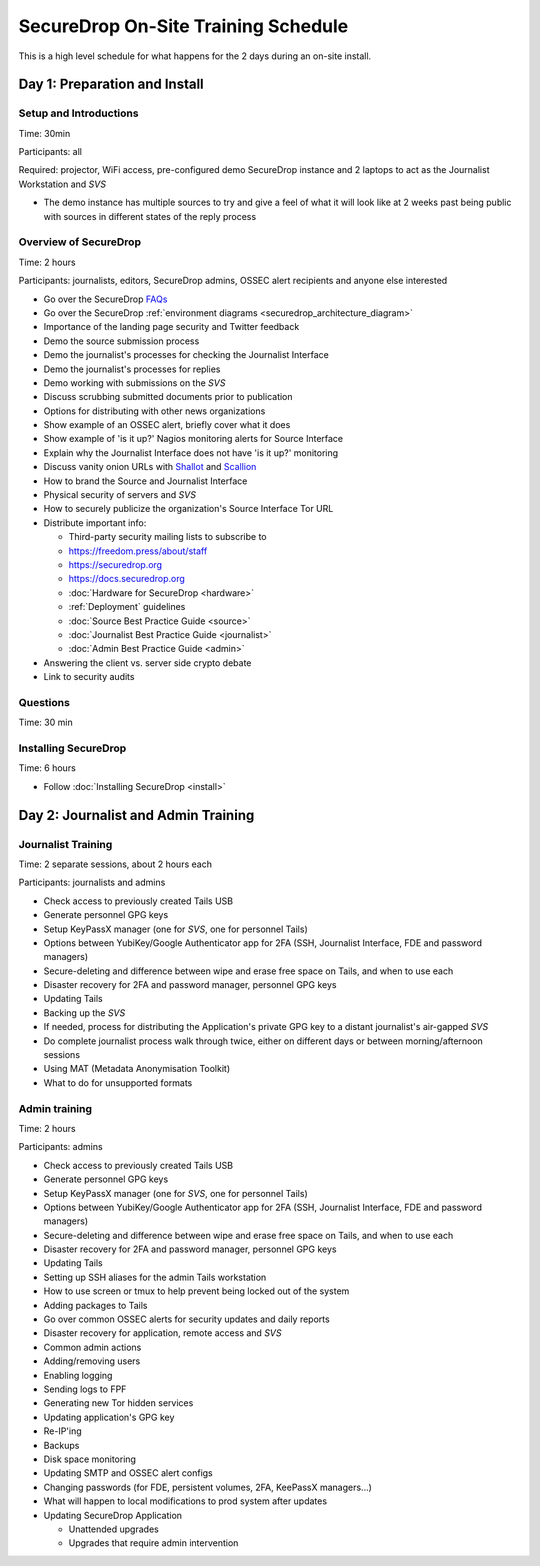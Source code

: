 SecureDrop On-Site Training Schedule
====================================

This is a high level schedule for what happens for the 2 days during an
on-site install.

Day 1: Preparation and Install
------------------------------

Setup and Introductions
~~~~~~~~~~~~~~~~~~~~~~~

Time: 30min

Participants: all

Required: projector, WiFi access, pre-configured demo SecureDrop
instance and 2 laptops to act as the Journalist Workstation and *SVS*

-  The demo instance has multiple sources to try and give a feel of what
   it will look like at 2 weeks past being public with sources in
   different states of the reply process

Overview of SecureDrop
~~~~~~~~~~~~~~~~~~~~~~

Time: 2 hours

Participants: journalists, editors, SecureDrop admins, OSSEC alert
recipients and anyone else interested

-  Go over the SecureDrop `FAQs <https://securedrop.org/faq>`__
-  Go over the SecureDrop :ref:`environment diagrams <securedrop_architecture_diagram>`
-  Importance of the landing page security and Twitter feedback
-  Demo the source submission process
-  Demo the journalist's processes for checking the Journalist Interface
-  Demo the journalist's processes for replies
-  Demo working with submissions on the *SVS*
-  Discuss scrubbing submitted documents prior to publication
-  Options for distributing with other news organizations
-  Show example of an OSSEC alert, briefly cover what it does
-  Show example of 'is it up?' Nagios monitoring alerts for Source
   Interface
-  Explain why the Journalist Interface does not have 'is it up?'
   monitoring
-  Discuss vanity onion URLs with
   `Shallot <https://github.com/katmagic/Shallot>`__ and
   `Scallion <https://github.com/lachesis/scallion>`__
-  How to brand the Source and Journalist Interface
-  Physical security of servers and *SVS*
-  How to securely publicize the organization's Source Interface Tor URL
-  Distribute important info:

   -  Third-party security mailing lists to subscribe to
   -  https://freedom.press/about/staff
   -  https://securedrop.org
   -  https://docs.securedrop.org
   -  :doc:`Hardware for SecureDrop <hardware>`
   -  :ref:`Deployment` guidelines
   -  :doc:`Source Best Practice Guide <source>`
   -  :doc:`Journalist Best Practice Guide <journalist>`
   -  :doc:`Admin Best Practice Guide <admin>`
-  Answering the client vs. server side crypto debate
-  Link to security audits

Questions
~~~~~~~~~

Time: 30 min

Installing SecureDrop
~~~~~~~~~~~~~~~~~~~~~

Time: 6 hours

-  Follow :doc:`Installing SecureDrop <install>`

Day 2: Journalist and Admin Training
------------------------------------

Journalist Training
~~~~~~~~~~~~~~~~~~~

Time: 2 separate sessions, about 2 hours each

Participants: journalists and admins

-  Check access to previously created Tails USB
-  Generate personnel GPG keys
-  Setup KeyPassX manager (one for *SVS*, one for personnel Tails)
-  Options between YubiKey/Google Authenticator app for 2FA (SSH,
   Journalist Interface, FDE and password managers)
-  Secure-deleting and difference between wipe and erase free space on
   Tails, and when to use each
-  Disaster recovery for 2FA and password manager, personnel GPG keys
-  Updating Tails
-  Backing up the *SVS*
-  If needed, process for distributing the Application's private GPG key
   to a distant journalist's air-gapped *SVS*
-  Do complete journalist process walk through twice, either on
   different days or between morning/afternoon sessions
-  Using MAT (Metadata Anonymisation Toolkit)
-  What to do for unsupported formats

Admin training
~~~~~~~~~~~~~~

Time: 2 hours

Participants: admins

-  Check access to previously created Tails USB
-  Generate personnel GPG keys
-  Setup KeyPassX manager (one for *SVS*, one for personnel Tails)
-  Options between YubiKey/Google Authenticator app for 2FA (SSH,
   Journalist Interface, FDE and password managers)
-  Secure-deleting and difference between wipe and erase free space on
   Tails, and when to use each
-  Disaster recovery for 2FA and password manager, personnel GPG keys
-  Updating Tails
-  Setting up SSH aliases for the admin Tails workstation
-  How to use screen or tmux to help prevent being locked out of the
   system
-  Adding packages to Tails
-  Go over common OSSEC alerts for security updates and daily reports
-  Disaster recovery for application, remote access and *SVS*
-  Common admin actions
-  Adding/removing users
-  Enabling logging
-  Sending logs to FPF
-  Generating new Tor hidden services
-  Updating application's GPG key
-  Re-IP'ing
-  Backups
-  Disk space monitoring
-  Updating SMTP and OSSEC alert configs
-  Changing passwords (for FDE, persistent volumes, 2FA, KeePassX
   managers...)
-  What will happen to local modifications to prod system after updates
-  Updating SecureDrop Application

   -  Unattended upgrades
   -  Upgrades that require admin intervention
